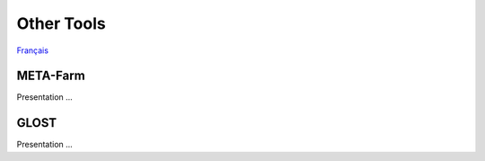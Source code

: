 Other Tools
===========

`Français <../fr/other_tools.html>`_

META-Farm
---------

Presentation ...

GLOST
-----

Presentation ...
